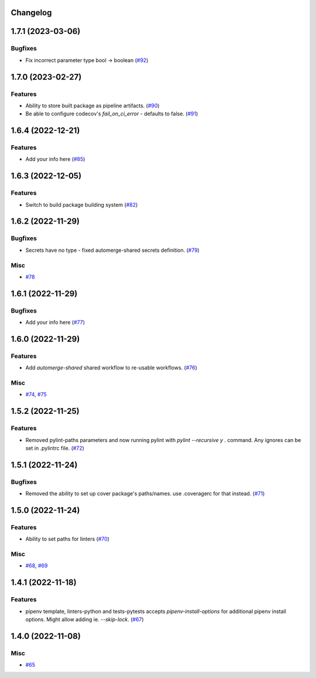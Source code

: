Changelog
=========

.. towncrier release notes start

1.7.1 (2023-03-06)
==================

Bugfixes
--------

- Fix incorrect parameter type bool -> boolean (`#92 <https://https://github.com/fizyk/actions-reuse/issues/92>`_)


1.7.0 (2023-02-27)
==================

Features
--------

- Ability to store built package as pipeline artifacts. (`#90 <https://https://github.com/fizyk/actions-reuse/issues/90>`_)
- Be able to configure codecov's `fail_on_ci_error` - defaults to false. (`#91 <https://https://github.com/fizyk/actions-reuse/issues/91>`_)


1.6.4 (2022-12-21)
==================

Features
--------

- Add your info here (`#85 <https://https://github.com/fizyk/actions-reuse/issues/85>`_)


1.6.3 (2022-12-05)
==================

Features
--------

- Switch to build package building system (`#82 <https://https://github.com/fizyk/actions-reuse/issues/82>`_)


1.6.2 (2022-11-29)
==================

Bugfixes
--------

- Secrets have no type - fixed automerge-shared secrets definition. (`#79 <https://https://github.com/fizyk/actions-reuse/issues/79>`_)


Misc
----

- `#78 <https://https://github.com/fizyk/actions-reuse/issues/78>`_


1.6.1 (2022-11-29)
==================

Bugfixes
--------

- Add your info here (`#77 <https://https://github.com/fizyk/actions-reuse/issues/77>`_)


1.6.0 (2022-11-29)
==================

Features
--------

- Add `automerge-shared` shared workflow to re-usable workflows. (`#76 <https://https://github.com/fizyk/actions-reuse/issues/76>`_)


Misc
----

- `#74 <https://https://github.com/fizyk/actions-reuse/issues/74>`_, `#75 <https://https://github.com/fizyk/actions-reuse/issues/75>`_


1.5.2 (2022-11-25)
==================

Features
--------

- Removed pylint-paths parameters and now running pylint with `pylint --recursive y .` command.
  Any ignores can be set in .pylintrc file. (`#72 <https://https://github.com/fizyk/actions-reuse/issues/72>`_)


1.5.1 (2022-11-24)
==================

Bugfixes
--------

- Removed the ability to set up cover package's paths/names. use .coveragerc for that instead. (`#71 <https://https://github.com/fizyk/actions-reuse/issues/71>`_)


1.5.0 (2022-11-24)
==================

Features
--------

- Ability to set paths for linters (`#70 <https://https://github.com/fizyk/actions-reuse/issues/70>`_)


Misc
----

- `#68 <https://https://github.com/fizyk/actions-reuse/issues/68>`_, `#69 <https://https://github.com/fizyk/actions-reuse/issues/69>`_


1.4.1 (2022-11-18)
==================

Features
--------

- pipenv template, linters-python and tests-pytests accepts `pipenv-install-options`
  for additional pipenv install options. Might allow adding ie. `--skip-lock`. (`#67 <https://https://github.com/fizyk/actions-reuse/issues/67>`_)


1.4.0 (2022-11-08)
==================

Misc
----

- `#65 <https://https://github.com/fizyk/actions-reuse/issues/65>`_
